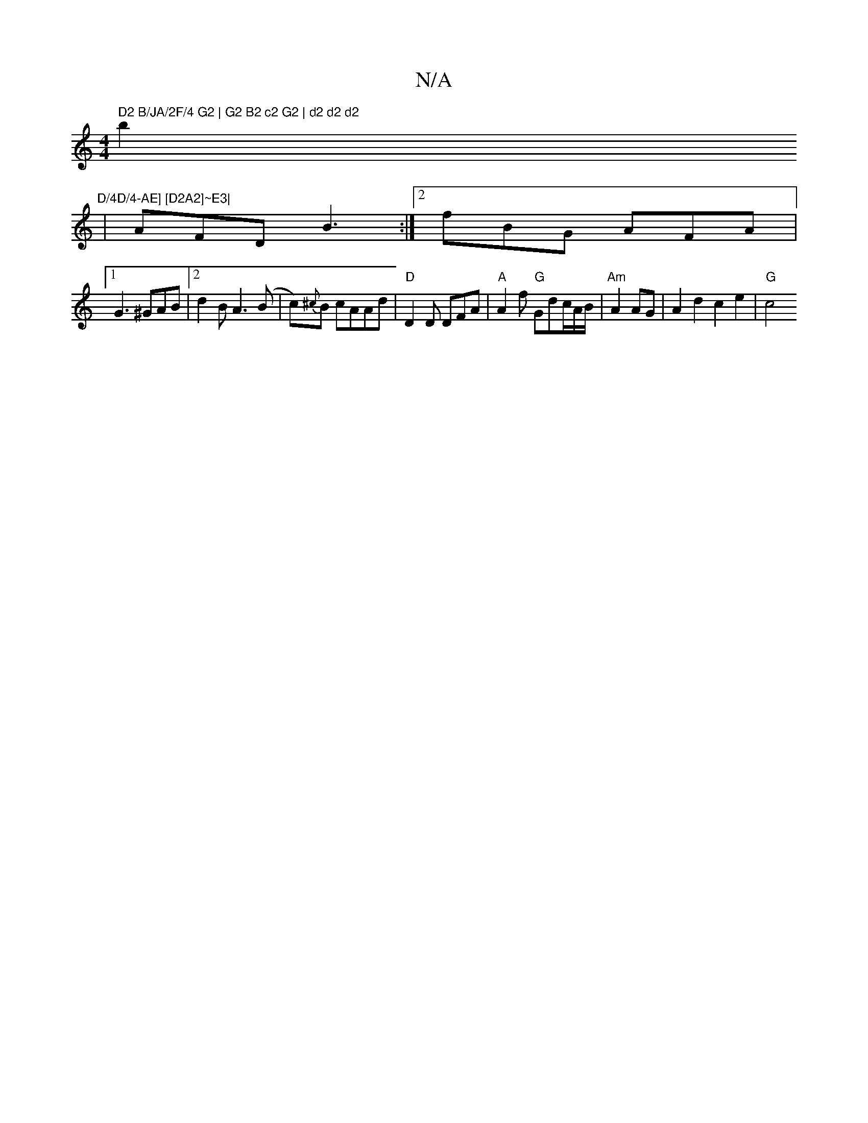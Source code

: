 X:1
T:N/A
M:4/4
R:N/A
K:Cmajor
" D2 B/JA/2F/4 G2 | G2 B2 c2 G2 | d2 d2 d2
b2 "D/4D/4-AE] [D2A2]~E3|
|AFD B3 :|2 fBG AFA |
[1 G3 ^GAB |2 d2 B A3 (B | c){^c}B cAAd | "D"D2 D DFA |"A" A2 f "G"Gdc/A/B/|"Am"A2 AG | A2 d2 c2 e2 | "G"c4 (